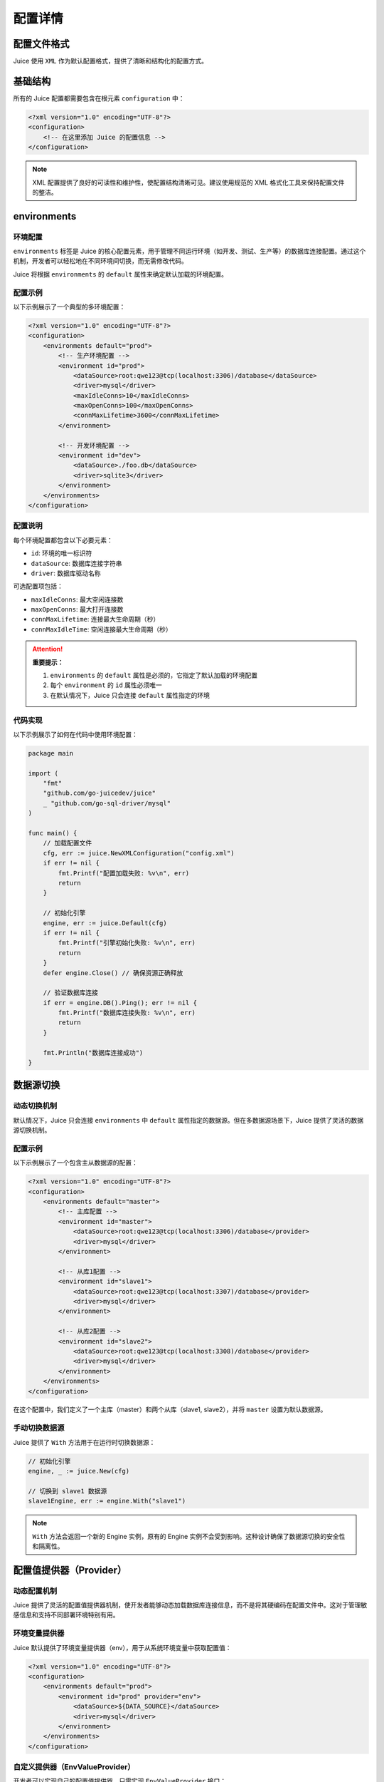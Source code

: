 配置详情
==============================

配置文件格式
----------------

Juice 使用 ``XML`` 作为默认配置格式，提供了清晰和结构化的配置方式。

基础结构
----------------

所有的 Juice 配置都需要包含在根元素 ``configuration`` 中：

.. code-block:: xml

    <?xml version="1.0" encoding="UTF-8"?>
    <configuration>
        <!-- 在这里添加 Juice 的配置信息 -->
    </configuration>

.. note::
    XML 配置提供了良好的可读性和维护性，使配置结构清晰可见。建议使用规范的 XML 格式化工具来保持配置文件的整洁。


environments
----------------

环境配置
~~~~~~~~~~~~~~

``environments`` 标签是 Juice 的核心配置元素，用于管理不同运行环境（如开发、测试、生产等）的数据库连接配置。通过这个机制，开发者可以轻松地在不同环境间切换，而无需修改代码。

Juice 将根据 ``environments`` 的 ``default`` 属性来确定默认加载的环境配置。

配置示例
~~~~~~~~~~~~~~

以下示例展示了一个典型的多环境配置：

.. code-block:: xml

    <?xml version="1.0" encoding="UTF-8"?>
    <configuration>
        <environments default="prod">
            <!-- 生产环境配置 -->
            <environment id="prod">
                <dataSource>root:qwe123@tcp(localhost:3306)/database</dataSource>
                <driver>mysql</driver>
                <maxIdleConns>10</maxIdleConns>
                <maxOpenConns>100</maxOpenConns>
                <connMaxLifetime>3600</connMaxLifetime>
            </environment>

            <!-- 开发环境配置 -->
            <environment id="dev">
                <dataSource>./foo.db</dataSource>
                <driver>sqlite3</driver>
            </environment>
        </environments>
    </configuration>

配置说明
~~~~~~~~~~~~~~

每个环境配置都包含以下必要元素：

- ``id``: 环境的唯一标识符
- ``dataSource``: 数据库连接字符串
- ``driver``: 数据库驱动名称

可选配置项包括：

- ``maxIdleConns``: 最大空闲连接数
- ``maxOpenConns``: 最大打开连接数
- ``connMaxLifetime``: 连接最大生命周期（秒）
- ``connMaxIdleTime``: 空闲连接最大生命周期（秒）

.. attention::
    **重要提示：**

    1. ``environments`` 的 ``default`` 属性是必须的，它指定了默认加载的环境配置
    2. 每个 ``environment`` 的 ``id`` 属性必须唯一
    3. 在默认情况下，Juice 只会连接 ``default`` 属性指定的环境

代码实现
~~~~~~~~~~~~~~

以下示例展示了如何在代码中使用环境配置：

.. code-block:: go

    package main

    import (
        "fmt"
        "github.com/go-juicedev/juice"
        _ "github.com/go-sql-driver/mysql"
    )

    func main() {
        // 加载配置文件
        cfg, err := juice.NewXMLConfiguration("config.xml")
        if err != nil {
            fmt.Printf("配置加载失败: %v\n", err)
            return
        }

        // 初始化引擎
        engine, err := juice.Default(cfg)
        if err != nil {
            fmt.Printf("引擎初始化失败: %v\n", err)
            return
        }
        defer engine.Close() // 确保资源正确释放

        // 验证数据库连接
        if err = engine.DB().Ping(); err != nil {
            fmt.Printf("数据库连接失败: %v\n", err)
            return
        }

        fmt.Println("数据库连接成功")
    }



数据源切换
----------------

动态切换机制
~~~~~~~~~~

默认情况下，Juice 只会连接 ``environments`` 中 ``default`` 属性指定的数据源。但在多数据源场景下，Juice 提供了灵活的数据源切换机制。

配置示例
~~~~~~~~~

以下示例展示了一个包含主从数据源的配置：

.. code-block:: xml

    <?xml version="1.0" encoding="UTF-8"?>
    <configuration>
        <environments default="master">
            <!-- 主库配置 -->
            <environment id="master">
                <dataSource>root:qwe123@tcp(localhost:3306)/database</provider>
                <driver>mysql</driver>
            </environment>

            <!-- 从库1配置 -->
            <environment id="slave1">
                <dataSource>root:qwe123@tcp(localhost:3307)/database</provider>
                <driver>mysql</driver>
            </environment>

            <!-- 从库2配置 -->
            <environment id="slave2">
                <dataSource>root:qwe123@tcp(localhost:3308)/database</provider>
                <driver>mysql</driver>
            </environment>
        </environments>
    </configuration>

在这个配置中，我们定义了一个主库（master）和两个从库（slave1, slave2），并将 ``master`` 设置为默认数据源。

手动切换数据源
~~~~~~~~~~~~

Juice 提供了 ``With`` 方法用于在运行时切换数据源：

.. code-block:: go

    // 初始化引擎
    engine, _ := juice.New(cfg)

    // 切换到 slave1 数据源
    slave1Engine, err := engine.With("slave1")

.. note::
    ``With`` 方法会返回一个新的 Engine 实例，原有的 Engine 实例不会受到影响。这种设计确保了数据源切换的安全性和隔离性。


配置值提供器（Provider）
----------------

动态配置机制
~~~~~~~~~~

Juice 提供了灵活的配置值提供器机制，使开发者能够动态加载数据库连接信息，而不是将其硬编码在配置文件中。这对于管理敏感信息和支持不同部署环境特别有用。

环境变量提供器
~~~~~~~~~~~~

Juice 默认提供了环境变量提供器（env），用于从系统环境变量中获取配置值：

.. code-block:: xml

    <?xml version="1.0" encoding="UTF-8"?>
    <configuration>
        <environments default="prod">
            <environment id="prod" provider="env">
                <dataSource>${DATA_SOURCE}</dataSource>
                <driver>mysql</driver>
            </environment>
        </environments>
    </configuration>

自定义提供器（EnvValueProvider）
~~~~~~~~~~~~~~~~~~~~~~~~~~~~~~

开发者可以实现自己的配置值提供器，只需实现 ``EnvValueProvider`` 接口：

.. code-block:: go

    // EnvValueProvider 定义了配置值提供器接口
    type EnvValueProvider interface {
        Get(key string) (string, error)
    }

    // RegisterEnvValueProvider 注册自定义的配置值提供器
    // name: 提供器名称，对应 XML 中的 provider 属性
    // provider: 提供器实现
    func RegisterEnvValueProvider(name string, provider EnvValueProvider)

默认环境变量提供器实现
~~~~~~~~~~~~~~~~~~

以下是 Juice 默认环境变量提供器的实现：

.. code-block:: go

    var formatRegexp = regexp.MustCompile(`\$\{ *?([a-zA-Z0-9_\.]+) *?\}`)

    type OsEnvValueProvider struct{}

    func (p OsEnvValueProvider) Get(key string) (string, error) {
        var err error
        key = formatRegexp.ReplaceAllStringFunc(key, func(find string) string {
            value := os.Getenv(formatRegexp.FindStringSubmatch(find)[1])
            if len(value) == 0 {
                err = fmt.Errorf("environment variable %s not found", find)
            }
            return value
        })
        return key, err
    }

它可以在配置文件中使用 ``${}`` 语法来获取环境变量值。


连接池配置
----------------

Juice 提供了全面的连接池配置选项，用于优化数据库连接管理：

.. code-block:: xml

    <?xml version="1.0" encoding="UTF-8"?>
    <configuration>
        <environments default="prod">
            <environment id="prod">
                <dataSource>root:qwe123@tcp(localhost:3306)/database</dataSource>
                <driver>mysql</driver>
                <maxIdleConnNum>10</maxIdleConnNum>
                <maxOpenConnNum>10</maxOpenConnNum>
                <maxConnLifetime>3600</maxConnLifetime>
                <maxIdleConnLifetime>3600</maxIdleConnLifetime>
            </environment>
        </environments>
    </configuration>

连接池参数说明：

- ``maxIdleConnNum``: 最大空闲连接数
- ``maxOpenConnNum``: 最大打开连接数
- ``maxConnLifetime``: 连接最大生命周期（秒）
- ``maxIdleConnLifetime``: 空闲连接最大生命周期（秒）

全局设置（Settings）
--------------------

``settings`` 标签用于配置 Juice 的全局行为：

.. code-block:: xml

    <?xml version="1.0" encoding="UTF-8"?>
    <configuration>
        <settings>
            <setting name="debug" value="false"/>
        </settings>
    </configuration>

``settings`` 特性：

- 可选配置，可以完全不设置
- 支持多个 ``setting`` 子标签
- 每个 ``setting`` 必须包含 ``name`` 属性
- ``value`` 属性可选
- 配置值可被中间件或其他组件使用

例如，``debug`` 设置被 ``DebugMiddleware`` 用于控制调试模式的开启与关闭。


